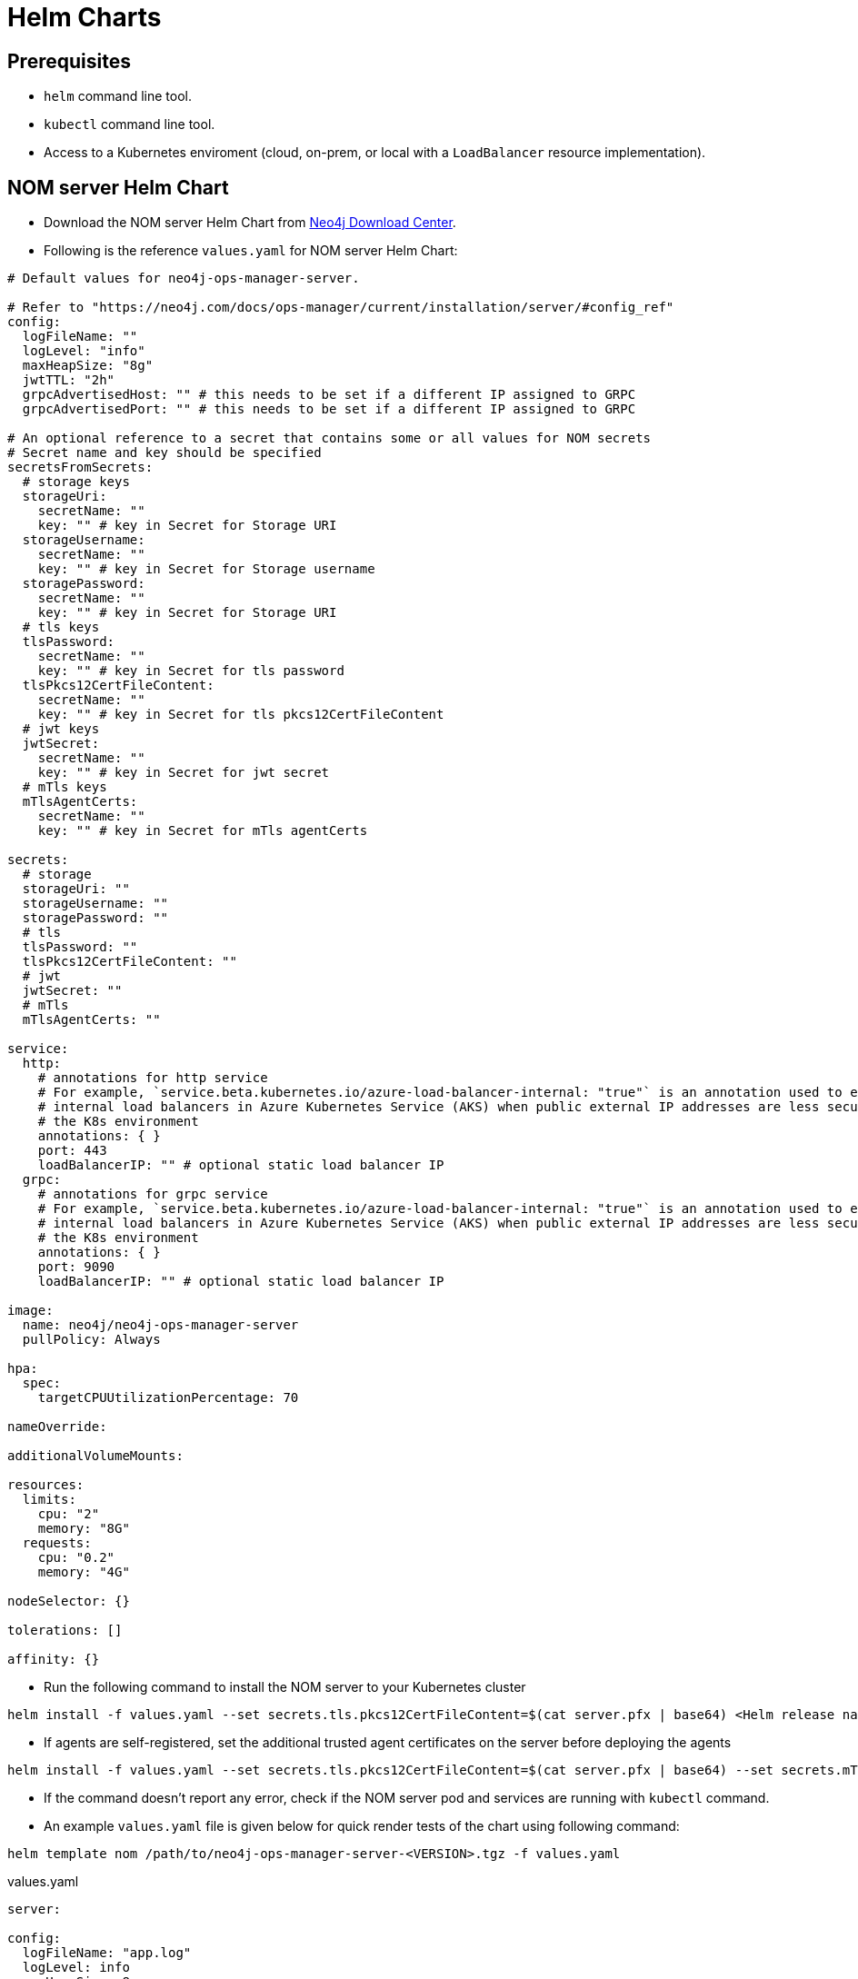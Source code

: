 :description: This section describes the usage for NOM server Helm Chart.
[[helm-charts]]
= Helm Charts


== Prerequisites
- `helm` command line tool.
- `kubectl` command line tool.
- Access to a Kubernetes enviroment (cloud, on-prem, or local with a `LoadBalancer` resource implementation).

== NOM server Helm Chart
* Download the NOM server Helm Chart from link:https://neo4j.com/download-center/#ops-manager[Neo4j Download Center].

* Following is the reference `values.yaml` for NOM server Helm Chart:
----
# Default values for neo4j-ops-manager-server.

# Refer to "https://neo4j.com/docs/ops-manager/current/installation/server/#config_ref"
config:
  logFileName: ""
  logLevel: "info"
  maxHeapSize: "8g"
  jwtTTL: "2h"
  grpcAdvertisedHost: "" # this needs to be set if a different IP assigned to GRPC
  grpcAdvertisedPort: "" # this needs to be set if a different IP assigned to GRPC

# An optional reference to a secret that contains some or all values for NOM secrets
# Secret name and key should be specified
secretsFromSecrets:
  # storage keys
  storageUri:
    secretName: ""
    key: "" # key in Secret for Storage URI
  storageUsername:
    secretName: ""
    key: "" # key in Secret for Storage username
  storagePassword:
    secretName: ""
    key: "" # key in Secret for Storage URI
  # tls keys
  tlsPassword:
    secretName: ""
    key: "" # key in Secret for tls password
  tlsPkcs12CertFileContent:
    secretName: ""
    key: "" # key in Secret for tls pkcs12CertFileContent
  # jwt keys
  jwtSecret:
    secretName: ""
    key: "" # key in Secret for jwt secret
  # mTls keys
  mTlsAgentCerts:
    secretName: ""
    key: "" # key in Secret for mTls agentCerts

secrets:
  # storage
  storageUri: ""
  storageUsername: ""
  storagePassword: ""
  # tls
  tlsPassword: ""
  tlsPkcs12CertFileContent: ""
  # jwt
  jwtSecret: ""
  # mTls
  mTlsAgentCerts: ""

service:
  http:
    # annotations for http service
    # For example, `service.beta.kubernetes.io/azure-load-balancer-internal: "true"` is an annotation used to enable
    # internal load balancers in Azure Kubernetes Service (AKS) when public external IP addresses are less secure for
    # the K8s environment
    annotations: { }
    port: 443
    loadBalancerIP: "" # optional static load balancer IP
  grpc:
    # annotations for grpc service
    # For example, `service.beta.kubernetes.io/azure-load-balancer-internal: "true"` is an annotation used to enable
    # internal load balancers in Azure Kubernetes Service (AKS) when public external IP addresses are less secure for
    # the K8s environment
    annotations: { }
    port: 9090
    loadBalancerIP: "" # optional static load balancer IP

image:
  name: neo4j/neo4j-ops-manager-server
  pullPolicy: Always

hpa:
  spec:
    targetCPUUtilizationPercentage: 70

nameOverride:

additionalVolumeMounts:

resources:
  limits:
    cpu: "2"
    memory: "8G"
  requests:
    cpu: "0.2"
    memory: "4G"

nodeSelector: {}

tolerations: []

affinity: {}
----

* Run the following command to install the NOM server to your Kubernetes cluster
[source, shell, role=noheader]
----
helm install -f values.yaml --set secrets.tls.pkcs12CertFileContent=$(cat server.pfx | base64) <Helm release name> /path/to/neo4j-ops-manager-server-<VERSION>.tgz
----

* If agents are self-registered, set the additional trusted agent certificates on the server before deploying the agents
[source, shell, role=noheader]
----
helm install -f values.yaml --set secrets.tls.pkcs12CertFileContent=$(cat server.pfx | base64) --set secrets.mTls.agentCerts=$(cat localhost.pem | base64) <Helm release name> /path/to/neo4j-ops-manager-server-<VERSION>.tgz
----

* If the command doesn't report any error, check if the NOM server pod and services are running with `kubectl` command.

* An example `values.yaml` file is given below for quick render tests of the chart using following command:
[source, shell, role=noheader]
----
helm template nom /path/to/neo4j-ops-manager-server-<VERSION>.tgz -f values.yaml
----

.values.yaml
[source, yaml]
----
server:

config:
  logFileName: "app.log"
  logLevel: info
  maxHeapSize: 8g
  jwtTTL: 2h
  grpc:
    advertisedHost: "https://localhost:9090"

secrets:
  # storage
  storageUri: "neo4j://localhost:7687"
  storageUsername: "neo4j"
  storagePassword: "passw0rd"
  # tls
  tlsPassword: "changeit"
  tlsPkcs12CertFileContent: "<base64 encoded string of pkcs12 server cert content>"
  # jwt
  jwtSecret: ""
  # mTls
  mTlsAgentCerts: ""

service:
  http:
    ipAddress: "https://localhost:8080"
  grpc:
    ipAddress: "https://localhost:9090"
    port: 9090

image:
  name: neo4j/neo4j-ops-manager-server
  pullPolicy: Always

hpa:
  spec:
    targetCPUUtilizationPercentage: 70

nameOverride:

resources:
  limits:
    cpu: "2"
    memory: "8G"
  requests:
    cpu: "0.2"
    memory: "4G"

nodeSelector: {}

tolerations: []

affinity: {}
----

=== Using pre-configured secrets

Adding senstive information as plain text in `values.yaml` is less secure in some environments.
Such environments would have secrets being configured externally by privileged users or secure service agents such as link:https://developer.hashicorp.com/vault/tutorials/kubernetes/kubernetes-sidecar[Hashicorp Vault agent].
These securely pre-configured secrets can be used to set sensitive values for NOM server helm chart using `secretsFromSecrets` configuration.
This value requires a `secretName` and a `key` for a NOM secret value.
Following is an example values snippet that demonstrates this usecase with inline comments:

[source,yaml]
----
secretsFromSecrets:
  storageUri:
    secretName: "secret1" 
    key: "uri"
  storageUsername:
    secretName: "secret2"
    key: "name"
  storagePassword: # This is the NOM value reference to map the secret value to which would translate to storage.uri
    secretName: "secret3" # Name of the secret to map from
    key: "password" # The key to retrieve value from mapped secret which holds the required NOM secret value
----

[NOTE]
====
Accessing K8s secrets which are not created by the chart uses Helm's `lookup` template function.
In some environments lookups are disabled or permissions to access secrets are more restrictive.
To handle such cases it's advised to pass in the references to existing secrets using command line arguments to `helm install` as follows:

[source,shell]
----
helm install -f values.yaml --set secrets.<NOM secret type such as `storage`>.<NOM secret key such as `password`>=$(kubectl get secret <secretName> -o jsonpath='{.data.<secretKey>}' | base64 -d) --set secrets.tls.pkcs12CertFileContent=$(cat server.pfx | base64) <Helm release name> /path/to/neo4j-ops-manager-server-<VERSION>.tgz
----
====
